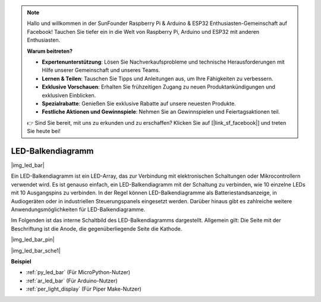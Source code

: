 .. note::

    Hallo und willkommen in der SunFounder Raspberry Pi & Arduino & ESP32 Enthusiasten-Gemeinschaft auf Facebook! Tauchen Sie tiefer ein in die Welt von Raspberry Pi, Arduino und ESP32 mit anderen Enthusiasten.

    **Warum beitreten?**

    - **Expertenunterstützung**: Lösen Sie Nachverkaufsprobleme und technische Herausforderungen mit Hilfe unserer Gemeinschaft und unseres Teams.
    - **Lernen & Teilen**: Tauschen Sie Tipps und Anleitungen aus, um Ihre Fähigkeiten zu verbessern.
    - **Exklusive Vorschauen**: Erhalten Sie frühzeitigen Zugang zu neuen Produktankündigungen und exklusiven Einblicken.
    - **Spezialrabatte**: Genießen Sie exklusive Rabatte auf unsere neuesten Produkte.
    - **Festliche Aktionen und Gewinnspiele**: Nehmen Sie an Gewinnspielen und Feiertagsaktionen teil.

    👉 Sind Sie bereit, mit uns zu erkunden und zu erschaffen? Klicken Sie auf [|link_sf_facebook|] und treten Sie heute bei!

.. _cpn_led_bar:

LED-Balkendiagramm
==================

|img_led_bar|

Ein LED-Balkendiagramm ist ein LED-Array, das zur Verbindung mit elektronischen Schaltungen oder Mikrocontrollern verwendet wird. Es ist genauso einfach, ein LED-Balkendiagramm mit der Schaltung zu verbinden, wie 10 einzelne LEDs mit 10 Ausgangspins zu verbinden. In der Regel können LED-Balkendiagramme als Batteriestandsanzeige, in Audiogeräten oder in industriellen Steuerungspanels eingesetzt werden. Darüber hinaus gibt es zahlreiche weitere Anwendungsmöglichkeiten für LED-Balkendiagramme.

Im Folgenden ist das interne Schaltbild des LED-Balkendiagramms dargestellt. Allgemein gilt: Die Seite mit der Beschriftung ist die Anode, die gegenüberliegende Seite die Kathode.

|img_led_bar_pin|

|img_led_bar_sche1|


**Beispiel**

* :ref:`py_led_bar` (Für MicroPython-Nutzer)
* :ref:`ar_led_bar` (Für Arduino-Nutzer)
* :ref:`per_light_display` (Für Piper Make-Nutzer)

